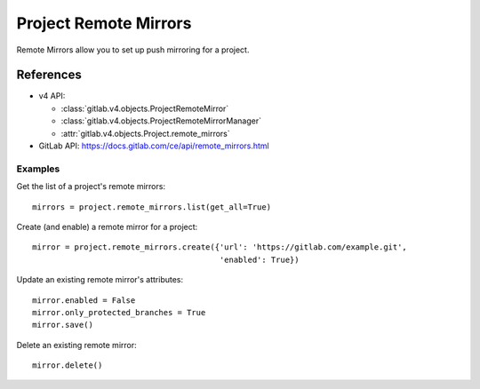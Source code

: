 ######################
Project Remote Mirrors
######################

Remote Mirrors allow you to set up push mirroring for a project.

References
==========

* v4 API:

  + :class:`gitlab.v4.objects.ProjectRemoteMirror`
  + :class:`gitlab.v4.objects.ProjectRemoteMirrorManager`
  + :attr:`gitlab.v4.objects.Project.remote_mirrors`

* GitLab API: https://docs.gitlab.com/ce/api/remote_mirrors.html

Examples
--------

Get the list of a project's remote mirrors::

    mirrors = project.remote_mirrors.list(get_all=True)

Create (and enable) a remote mirror for a project::

    mirror = project.remote_mirrors.create({'url': 'https://gitlab.com/example.git',
                                            'enabled': True})

Update an existing remote mirror's attributes::

    mirror.enabled = False
    mirror.only_protected_branches = True
    mirror.save()

Delete an existing remote mirror::

  mirror.delete()

